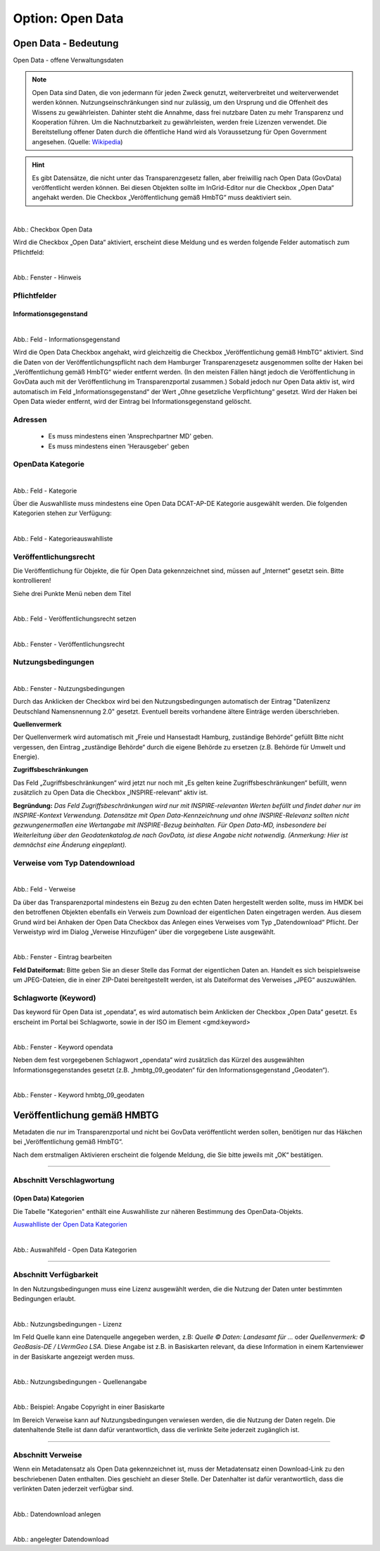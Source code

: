 
-----------------
Option: Open Data
-----------------

Open Data - Bedeutung
^^^^^^^^^^^^^^^^^^^^^

Open Data - offene Verwaltungsdaten


.. note:: Open Data sind Daten, die von jedermann für jeden Zweck genutzt, weiterverbreitet und weiterverwendet werden können. Nutzungseinschränkungen sind nur zulässig, um den Ursprung und die Offenheit des Wissens zu gewährleisten. Dahinter steht die Annahme, dass frei nutzbare Daten zu mehr Transparenz und Kooperation führen. Um die Nachnutzbarkeit zu gewährleisten, werden freie Lizenzen verwendet. Die Bereitstellung offener Daten durch die öffentliche Hand wird als Voraussetzung für Open Government angesehen. (Quelle: `Wikipedia <https://de.wikipedia.org/wiki/Open_Data>`_)


.. hint:: Es gibt Datensätze, die nicht unter das Transparenzgesetz fallen, aber freiwillig nach Open Data (GovData) veröffentlicht werden können. Bei diesen Objekten sollte im InGrid-Editor nur die Checkbox „Open Data“ angehakt werden. Die Checkbox „Veröffentlichung gemäß HmbTG“ muss deaktiviert sein.

.. figure:: ../../../../img/ige/erfassung/ige_metadaten/datensatztypen/option/open-data/open-data_hmdk_checkboxen.png
   :align: left
   :scale: 70
   :figwidth: 100%

Abb.: Checkbox Open Data


Wird die Checkbox „Open Data“ aktiviert, erscheint diese Meldung und es werden folgende Felder automatisch zum Pflichtfeld:

.. figure:: ../../../../img/ige/erfassung/ige_metadaten/datensatztypen/option/open-data/open-data_hinweis.png
   :align: left
   :scale: 70
   :figwidth: 100%

Abb.: Fenster - Hinweis



Pflichtfelder
""""""""""""""

Informationsgegenstand
'''''''''''''''''''''''

.. figure:: ../../../../img/ige/erfassung/ige_metadaten/datensatztypen/option/open-data/open-data_hmdk_pflichtfelder-informationsgegenstand.png
   :align: left
   :scale: 70
   :figwidth: 100%

Abb.: Feld - Informationsgegenstand


Wird die Open Data Checkbox angehakt, wird gleichzeitig die Checkbox „Veröffentlichung gemäß HmbTG“ aktiviert. Sind die Daten von der Veröffentlichungspflicht nach dem Hamburger Transparenzgesetz ausgenommen sollte der Haken bei „Veröffentlichung gemäß HmbTG“ wieder entfernt werden.
(In den meisten Fällen hängt jedoch die Veröffentlichung in GovData auch mit der Veröffentlichung im Transparenzportal zusammen.)
Sobald jedoch nur Open Data aktiv ist, wird automatisch im Feld „Informationsgegenstand“ der Wert „Ohne gesetzliche Verpflichtung“ gesetzt. Wird der Haken bei Open Data wieder entfernt, wird der Eintrag bei Informationsgegenstand gelöscht.


Adressen
"""""""""

 - Es muss mindestens einen 'Ansprechpartner MD' geben.
 - Es muss mindestens einen 'Herausgeber' geben


OpenData Kategorie
"""""""""""""""""""

.. figure:: ../../../../img/ige/erfassung/ige_metadaten/datensatztypen/option/open-data/open-data_hmdk_pflichtfelder-kategorie.png
   :align: left
   :scale: 70
   :figwidth: 100%

Abb.: Feld - Kategorie


Über die Auswahlliste muss mindestens eine Open Data DCAT-AP-DE Kategorie ausgewählt werden.
Die folgenden Kategorien stehen zur Verfügung:


.. figure:: ../../../../img/ige/erfassung/ige_metadaten/datensatztypen/option/open-data/open-data_hmdk_pflichtfelder-kategorie-liste.png
   :align: left
   :scale: 50
   :figwidth: 100%

Abb.: Feld - Kategorieauswahlliste


Veröffentlichungsrecht
"""""""""""""""""""""""

Die Veröffentlichung für Objekte, die für Open Data gekennzeichnet sind, müssen auf „Internet“ gesetzt sein. Bitte kontrollieren!

Siehe drei Punkte Menü neben dem Titel

.. figure:: ../../../../img/ige/erfassung/ige_metadaten/datensatztypen/option/open-data/open-data_hmdk_pflichtfelder-veroeffentlichungsrecht-setzen.png
   :align: left
   :scale: 70
   :figwidth: 100%

Abb.: Feld - Veröffentlichungsrecht setzen


.. figure:: ../../../../img/ige/erfassung/ige_metadaten/datensatztypen/option/open-data/open-data_hmdk_pflichtfelder-veroeffentlichungsrecht.png
   :align: left
   :scale: 50
   :figwidth: 100%

Abb.: Fenster - Veröffentlichungsrecht


Nutzungsbedingungen
""""""""""""""""""""

.. figure:: ../../../../img/ige/erfassung/ige_metadaten/datensatztypen/option/open-data/open-data_hmdk_pflichtfelder-verfuegbarkeit.png
   :align: left
   :scale: 70
   :figwidth: 100%

Abb.: Fenster - Nutzungsbedingungen


Durch das Anklicken der Checkbox wird bei den Nutzungsbedingungen automatisch der Eintrag "Datenlizenz Deutschland Namensnennung 2.0" gesetzt. Eventuell bereits vorhandene ältere Einträge werden überschrieben.

**Quellenvermerk**

Der Quellenvermerk wird automatisch mit „Freie und Hansestadt Hamburg, zuständige Behörde“ gefüllt
Bitte nicht vergessen, den Eintrag „zuständige Behörde“ durch die eigene Behörde zu ersetzen (z.B. Behörde für Umwelt und Energie).

**Zugriffsbeschränkungen**

Das Feld „Zugriffsbeschränkungen“ wird jetzt nur noch mit „Es gelten keine Zugriffsbeschränkungen“ befüllt, wenn zusätzlich zu Open Data die Checkbox „INSPIRE-relevant“ aktiv ist.

**Begründung:** *Das Feld Zugriffsbeschränkungen wird nur mit INSPIRE-relevanten Werten befüllt und findet daher nur im INSPIRE-Kontext Verwendung. Datensätze mit Open Data-Kennzeichnung und ohne INSPIRE-Relevanz sollten nicht gezwungenermaßen eine Wertangabe mit INSPIRE-Bezug beinhalten. Für Open Data-MD, insbesondere bei Weiterleitung über den Geodatenkatalog.de nach GovData, ist diese Angabe nicht notwendig. (Anmerkung: Hier ist demnächst eine Änderung eingeplant).*


Verweise vom Typ Datendownload
"""""""""""""""""""""""""""""""

.. figure:: ../../../../img/ige/erfassung/ige_metadaten/datensatztypen/option/open-data/open-data_hmdk_pflichtfelder-verweise.png
   :align: left
   :scale: 70
   :figwidth: 100%

Abb.: Feld - Verweise

Da über das Transparenzportal mindestens ein Bezug zu den echten Daten hergestellt werden sollte, muss im HMDK bei den betroffenen Objekten ebenfalls ein Verweis zum Download der eigentlichen Daten eingetragen werden. Aus diesem Grund wird bei Anhaken der Open Data Checkbox das Anlegen eines Verweises vom Typ „Datendownload“ Pflicht. Der Verweistyp wird im Dialog „Verweise Hinzufügen“ über die vorgegebene Liste ausgewählt.


.. figure:: ../../../../img/ige/erfassung/ige_metadaten/datensatztypen/option/open-data/open-data_hmdk_pflichtfelder-verweise-eintrag-bearbeiten.png
   :align: left
   :scale: 70
   :figwidth: 100%

Abb.: Fenster - Eintrag bearbeiten

**Feld Dateiformat:**
Bitte geben Sie an dieser Stelle das Format der eigentlichen Daten an. Handelt es sich beispielsweise um JPEG-Dateien, die in einer ZIP-Datei bereitgestellt werden, ist als Dateiformat des Verweises „JPEG“ auszuwählen.


Schlagworte (Keyword)
""""""""""""""""""""""

Das keyword für Open Data ist „opendata“, es wird automatisch beim Anklicken der Checkbox „Open Data“ gesetzt. Es erscheint im Portal bei Schlagworte, sowie in der ISO im Element <gmd:keyword>


.. figure:: ../../../../img/ige/erfassung/ige_metadaten/datensatztypen/option/open-data/open-data_hmdk_pflichtfelder-keyword-opendata.png
   :align: left
   :scale: 50
   :figwidth: 100%

Abb.: Fenster - Keyword opendata


Neben dem fest vorgegebenen Schlagwort „opendata“ wird zusätzlich das Kürzel des ausgewählten Informationsgegenstandes gesetzt (z.B. „hmbtg_09_geodaten“ für den Informationsgegenstand „Geodaten“).


.. figure:: ../../../../img/ige/erfassung/ige_metadaten/datensatztypen/option/open-data/open-data_hmdk_pflichtfelder-keyword-hmbtg.png
   :align: left
   :scale: 50
   :figwidth: 100%

Abb.: Fenster - Keyword hmbtg_09_geodaten


Veröffentlichung gemäß HMBTG
^^^^^^^^^^^^^^^^^^^^^^^^^^^^^^

Metadaten die nur im Transparenzportal und nicht bei GovData veröffentlicht werden sollen, benötigen nur das Häkchen bei „Veröffentlichung gemäß HmbTG“.



Nach dem erstmaligen Aktivieren erscheint die folgende Meldung, die Sie bitte jeweils mit „OK“ bestätigen.







-----------------------------------------------------------------------------------------------------------------------

Abschnitt Verschlagwortung
""""""""""""""""""""""""""

(Open Data) Kategorien
'''''''''''''''''''''''

Die Tabelle "Kategorien" enthält eine Auswahlliste zur näheren Bestimmung des OpenData-Objekts.

`Auswahlliste der Open Data Kategorien <https://metaver-bedienungsanleitung.readthedocs.io/de/latest/metaver_ige/ige_auswahllisten/auswahlliste_allgemeines_opendata-kategorien.html>`_


.. figure:: ../../../../img/ige/erfassung/ige_metadaten/datensatztypen/option/open-data/open-data_kategorie.png
   :align: left
   :scale: 50
   :figwidth: 100%

Abb.: Auswahlfeld - Open Data Kategorien

-----------------------------------------------------------------------------------------------------------------------

Abschnitt Verfügbarkeit
"""""""""""""""""""""""

In den Nutzungsbedingungen muss eine Lizenz ausgewählt werden, die die Nutzung der Daten unter bestimmten Bedingungen erlaubt. 

.. figure:: ../../../../img/ige/erfassung/ige_metadaten/datensatztypen/option/open-data/open-data_nutzungsbedingungen_lizenz.png
   :align: left
   :scale: 50
   :figwidth: 100%

Abb.: Nutzungsbedingungen - Lizenz


Im Feld Quelle kann eine Datenquelle angegeben werden, z.B: *Quelle © Daten: Landesamt für ...* oder *Quellenvermerk: © GeoBasis-DE / LVermGeo LSA*. Diese Angabe ist z.B. in Basiskarten relevant, da diese Information in einem Kartenviewer in der Basiskarte angezeigt werden muss.

.. figure:: ../../../../img/ige/erfassung/ige_metadaten/datensatztypen/option/open-data/open-data_nutzungsbedingungen_quelle.png
   :align: left
   :scale: 50
   :figwidth: 100%

Abb.: Nutzungsbedingungen - Quellenangabe


.. figure:: ../../../../img/kartenclient/metaver-kartenviewer_angabe-copyright.png
   :align: left
   :scale: 50
   :figwidth: 100%

Abb.: Beispiel: Angabe Copyright in einer Basiskarte

Im Bereich Verweise kann auf Nutzungsbedingungen verwiesen werden, die die Nutzung der Daten regeln. Die datenhaltende Stelle ist dann dafür verantwortlich, dass die verlinkte Seite jederzeit zugänglich ist.

-----------------------------------------------------------------------------------------------------------------------

Abschnitt Verweise
""""""""""""""""""

Wenn ein Metadatensatz als Open Data gekennzeichnet ist, muss der Metadatensatz einen Download-Link zu den beschriebenen Daten enthalten. Dies geschieht an dieser Stelle. Der Datenhalter ist dafür verantwortlich, dass die verlinkten Daten jederzeit verfügbar sind.


.. figure:: ../../../../img/ige/erfassung/ige_metadaten/datensatztypen/option/open-data/open-data_verweis.png
   :align: left
   :scale: 50
   :figwidth: 100%

Abb.: Datendownload anlegen


.. figure:: ../../../../img/ige/erfassung/ige_metadaten/datensatztypen/option/open-data/open-data_verweis_angelegt.png
   :align: left
   :scale: 50
   :figwidth: 100%

Abb.: angelegter Datendownload


